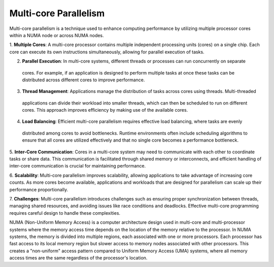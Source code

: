 Multi-core Parallelism
----------------------

Multi-core parallelism is a technique used to enhance computing performance by utilizing multiple processor 
cores within a NUMA node or across NUMA nodes. 

.. image:: ../figs/multicorePrallelism.drawio.png



1. **Multiple Cores**: A multi-core processor contains multiple independent processing units (cores) on a 
single chip. Each core can execute its own instructions simultaneously, allowing for parallel execution of tasks.

2. **Parallel Execution**: In multi-core systems, different threads or processes can run concurrently on separate
 cores. For example, if an application is designed to perform multiple tasks at once these tasks can be 
 distributed across different cores to improve performance.

3. **Thread Management**: Applications manage the distribution of tasks across cores using threads. Multi-threaded
 applications can divide their workload into smaller threads, which can then be scheduled to run on different 
 cores. This approach improves efficiency by making use of the available cores.

4. **Load Balancing**: Efficient multi-core parallelism requires effective load balancing, where tasks are evenly
 distributed among cores to avoid bottlenecks. Runtime environments often include scheduling algorithms to ensure
 that all cores are utilized effectively and that no single core becomes a performance bottleneck.

5. **Inter-Core Communication**: Cores in a multi-core system may need to communicate with each other to 
coordinate tasks or share data. This communication is facilitated through shared memory or interconnects, and 
efficient handling of inter-core communication is crucial for maintaining performance.

6. **Scalability**: Multi-core parallelism improves scalability, allowing applications to take advantage of 
increasing core counts. As more cores become available, applications and workloads that are designed for 
parallelism can scale up their performance proportionally.

7. **Challenges**: Multi-core parallelism introduces challenges such as ensuring proper synchronization between 
threads, managing shared resources, and avoiding issues like race conditions and deadlocks. Effective multi-core 
programming requires careful design to handle these complexities.

NUMA (Non-Uniform Memory Access) is a computer architecture design used in multi-core and multi-processor systems
where the memory access time depends on the location of the memory relative to the processor. In NUMA systems, 
the memory is divided into multiple regions, each associated with one or more processors. Each processor has 
fast access to its local memory region but slower access to memory nodes associated with other processors. 
This creates a "non-uniform" access pattern compared to Uniform Memory Access (UMA) systems, where all memory 
access times are the same regardless of the processor's location.